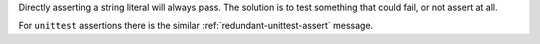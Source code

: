 Directly asserting a string literal will always pass. The solution is to
test something that could fail, or not assert at all.

For ``unittest`` assertions there is the similar :ref:`redundant-unittest-assert` message.
